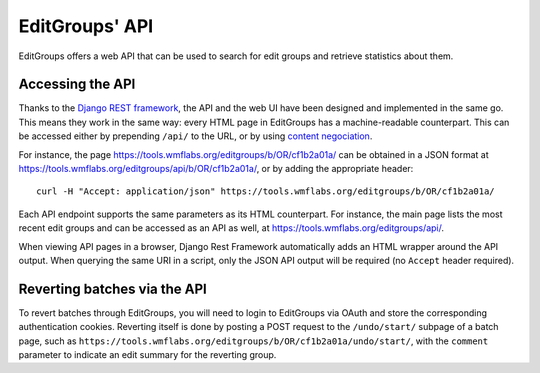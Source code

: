 .. _page-api:

EditGroups' API
===============

EditGroups offers a web API that can be used to search for edit groups and retrieve
statistics about them.

Accessing the API
-----------------

Thanks to the `Django REST framework <https://www.django-rest-framework.org/>`_, the API and the web UI 
have been designed and implemented in the same go. This means they work in the same way: every HTML page
in EditGroups has a machine-readable counterpart. This can be accessed either by prepending ``/api/`` to
the URL, or by using `content negociation <https://en.wikipedia.org/wiki/Content_negotiation>`_.

For instance, the page `https://tools.wmflabs.org/editgroups/b/OR/cf1b2a01a/ <https://tools.wmflabs.org/editgroups/b/OR/cf1b2a01a/>`_
can be obtained in a JSON format at `https://tools.wmflabs.org/editgroups/api/b/OR/cf1b2a01a/ <https://tools.wmflabs.org/editgroups/b/OR/cf1b2a01a/>`_, or by adding the appropriate header::

    curl -H "Accept: application/json" https://tools.wmflabs.org/editgroups/b/OR/cf1b2a01a/

Each API endpoint supports the same parameters as its HTML counterpart. For instance, the main page
lists the most recent edit groups and can be accessed as an API as well, at https://tools.wmflabs.org/editgroups/api/.

When viewing API pages in a browser, Django Rest Framework automatically adds an HTML wrapper around the API output.
When querying the same URI in a script, only the JSON API output will be required (no ``Accept`` header required).

Reverting batches via the API
-----------------------------

To revert batches through EditGroups, you will need to login to EditGroups via OAuth and store the corresponding 
authentication cookies. Reverting itself is done by posting a POST request to the ``/undo/start/`` subpage of a batch
page, such as ``https://tools.wmflabs.org/editgroups/b/OR/cf1b2a01a/undo/start/``, with the ``comment`` parameter
to indicate an edit summary for the reverting group.

